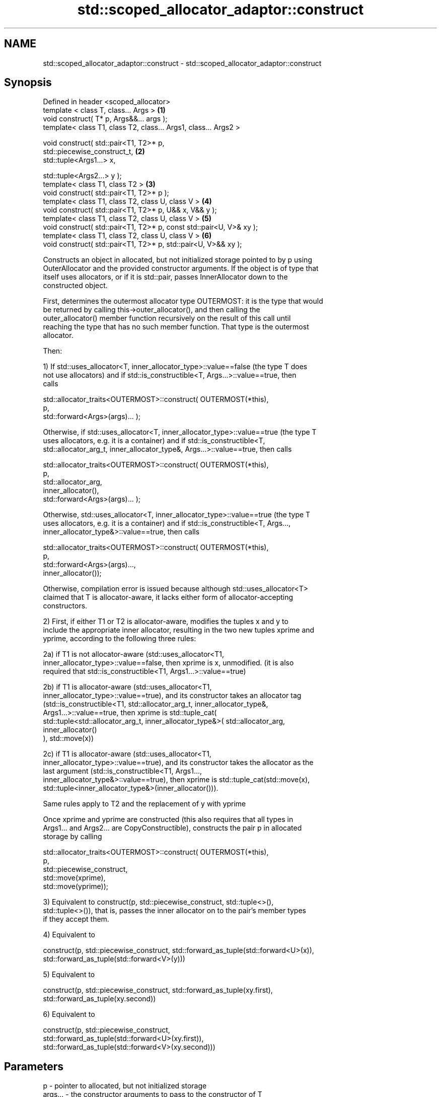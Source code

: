 .TH std::scoped_allocator_adaptor::construct 3 "Nov 16 2016" "2.1 | http://cppreference.com" "C++ Standard Libary"
.SH NAME
std::scoped_allocator_adaptor::construct \- std::scoped_allocator_adaptor::construct

.SH Synopsis
   Defined in header <scoped_allocator>
   template < class T, class... Args >                                \fB(1)\fP
   void construct( T* p, Args&&... args );
   template< class T1, class T2, class... Args1, class... Args2 >

   void construct( std::pair<T1, T2>* p,
   std::piecewise_construct_t,                                        \fB(2)\fP
   std::tuple<Args1...> x,

   std::tuple<Args2...> y );
   template< class T1, class T2 >                                     \fB(3)\fP
   void construct( std::pair<T1, T2>* p );
   template< class T1, class T2, class U, class V >                   \fB(4)\fP
   void construct( std::pair<T1, T2>* p, U&& x, V&& y );
   template< class T1, class T2, class U, class V >                   \fB(5)\fP
   void construct( std::pair<T1, T2>* p, const std::pair<U, V>& xy );
   template< class T1, class T2, class U, class V >                   \fB(6)\fP
   void construct( std::pair<T1, T2>* p, std::pair<U, V>&& xy );

   Constructs an object in allocated, but not initialized storage pointed to by p using
   OuterAllocator and the provided constructor arguments. If the object is of type that
   itself uses allocators, or if it is std::pair, passes InnerAllocator down to the
   constructed object.

   First, determines the outermost allocator type OUTERMOST: it is the type that would
   be returned by calling this->outer_allocator(), and then calling the
   outer_allocator() member function recursively on the result of this call until
   reaching the type that has no such member function. That type is the outermost
   allocator.

   Then:

   1) If std::uses_allocator<T, inner_allocator_type>::value==false (the type T does
   not use allocators) and if std::is_constructible<T, Args...>::value==true, then
   calls

   std::allocator_traits<OUTERMOST>::construct( OUTERMOST(*this),
   p,
   std::forward<Args>(args)... );

   Otherwise, if std::uses_allocator<T, inner_allocator_type>::value==true (the type T
   uses allocators, e.g. it is a container) and if std::is_constructible<T,
   std::allocator_arg_t, inner_allocator_type&, Args...>::value==true, then calls

   std::allocator_traits<OUTERMOST>::construct( OUTERMOST(*this),
   p,
   std::allocator_arg,
   inner_allocator(),
   std::forward<Args>(args)... );

   Otherwise, std::uses_allocator<T, inner_allocator_type>::value==true (the type T
   uses allocators, e.g. it is a container) and if std::is_constructible<T, Args...,
   inner_allocator_type&>::value==true, then calls

   std::allocator_traits<OUTERMOST>::construct( OUTERMOST(*this),
   p,
   std::forward<Args>(args)...,
   inner_allocator());

   Otherwise, compilation error is issued because although std::uses_allocator<T>
   claimed that T is allocator-aware, it lacks either form of allocator-accepting
   constructors.

   2) First, if either T1 or T2 is allocator-aware, modifies the tuples x and y to
   include the appropriate inner allocator, resulting in the two new tuples xprime and
   yprime, according to the following three rules:

   2a) if T1 is not allocator-aware (std::uses_allocator<T1,
   inner_allocator_type>::value==false, then xprime is x, unmodified. (it is also
   required that std::is_constructible<T1, Args1...>::value==true)

   2b) if T1 is allocator-aware (std::uses_allocator<T1,
   inner_allocator_type>::value==true), and its constructor takes an allocator tag
   (std::is_constructible<T1, std::allocator_arg_t, inner_allocator_type&,
   Args1...>::value==true, then xprime is std::tuple_cat(
   std::tuple<std::allocator_arg_t, inner_allocator_type&>( std::allocator_arg,
   inner_allocator()
   ), std::move(x))

   2c) if T1 is allocator-aware (std::uses_allocator<T1,
   inner_allocator_type>::value==true), and its constructor takes the allocator as the
   last argument (std::is_constructible<T1, Args1...,
   inner_allocator_type&>::value==true), then xprime is std::tuple_cat(std::move(x),
   std::tuple<inner_allocator_type&>(inner_allocator())).

   Same rules apply to T2 and the replacement of y with yprime

   Once xprime and yprime are constructed (this also requires that all types in
   Args1... and Args2... are CopyConstructible), constructs the pair p in allocated
   storage by calling

   std::allocator_traits<OUTERMOST>::construct( OUTERMOST(*this),
   p,
   std::piecewise_construct,
   std::move(xprime),
   std::move(yprime));

   3) Equivalent to construct(p, std::piecewise_construct, std::tuple<>(),
   std::tuple<>()), that is, passes the inner allocator on to the pair's member types
   if they accept them.

   4) Equivalent to

   construct(p, std::piecewise_construct, std::forward_as_tuple(std::forward<U>(x)),
   std::forward_as_tuple(std::forward<V>(y)))

   5) Equivalent to

   construct(p, std::piecewise_construct, std::forward_as_tuple(xy.first),
   std::forward_as_tuple(xy.second))

   6) Equivalent to

   construct(p, std::piecewise_construct,
   std::forward_as_tuple(std::forward<U>(xy.first)),
   std::forward_as_tuple(std::forward<V>(xy.second)))

.SH Parameters

   p       - pointer to allocated, but not initialized storage
   args... - the constructor arguments to pass to the constructor of T
   x       - the constructor arguments to pass to the constructor of T1
   y       - the constructor arguments to pass to the constructor of T2
   xy      - the pair whose two members are the constructor arguments for T1 and T2

.SH Return value

   \fI(none)\fP

.SH Notes

   This function is called (through std::allocator_traits) by any allocator-aware
   object, such as std::vector, that was given a std::scoped_allocator_adaptor as the
   allocator to use. Since inner_allocator is itself an instance of
   std::scoped_allocator_adaptor, this function will also be called when the
   allocator-aware objects constructed through this function start constructing their
   own members.

.SH See also

   construct             constructs an object in the allocated storage
   \fB[static]\fP              \fI(function template)\fP
   construct             constructs an object in allocated storage
   (deprecated in C++17) \fI(public member function of std::allocator)\fP
